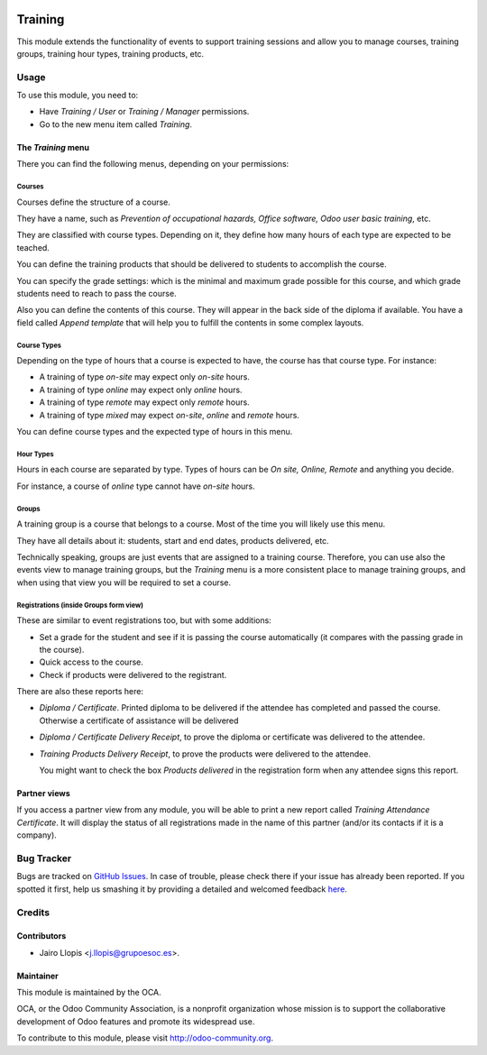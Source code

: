 .. image:: https://img.shields.io/badge/licence-AGPL--3-blue.svg
    :alt: License: AGPL-3

========
Training
========

This module extends the functionality of events to support training sessions
and allow you to manage courses, training groups, training hour types, training
products, etc.

Usage
=====

To use this module, you need to:

* Have *Training / User* or *Training / Manager* permissions.
* Go to the new menu item called *Training*.

The *Training* menu
-------------------

There you can find the following menus, depending on your permissions:

Courses
~~~~~~~

Courses define the structure of a course.

They have a name, such as *Prevention of occupational hazards, Office
software, Odoo user basic training*, etc.

They are classified with course types. Depending on it, they define how many
hours of each type are expected to be teached.

You can define the training products that should be delivered to students to
accomplish the course.

You can specify the grade settings: which is the minimal and maximum grade
possible for this course, and which grade students need to reach to pass the
course.

Also you can define the contents of this course. They will appear in the back
side of the diploma if available. You have a field called *Append template*
that will help you to fulfill the contents in some complex layouts.

Course Types
~~~~~~~~~~~~

Depending on the type of hours that a course is expected to have, the
course has that course type. For instance:

- A training of type *on-site* may expect only *on-site* hours.
- A training of type *online* may expect only *online* hours.
- A training of type *remote* may expect only *remote* hours.
- A training of type *mixed* may expect *on-site*, *online* and *remote* hours.

You can define course types and the expected type of hours in this menu.

Hour Types
~~~~~~~~~~

Hours in each course are separated by type. Types of hours can be *On
site, Online, Remote* and anything you decide.

For instance, a course of *online* type cannot have *on-site* hours.

Groups
~~~~~~

A training group is a course that belongs to a course. Most of the
time you will likely use this menu.

They have all details about it: students, start and end dates, products
delivered, etc.

Technically speaking, groups are just events that are assigned to a training
course. Therefore, you can use also the events view to manage training groups,
but the *Training* menu is a more consistent place to manage training groups,
and when using that view you will be required to set a course.

Registrations (inside Groups form view)
~~~~~~~~~~~~~~~~~~~~~~~~~~~~~~~~~~~~~~~

These are similar to event registrations too, but with some additions:

- Set a grade for the student and see if it is passing the course
  automatically (it compares with the passing grade in the course).
- Quick access to the course.
- Check if products were delivered to the registrant.

There are also these reports here:

- *Diploma / Certificate*. Printed diploma to be delivered if the attendee has
  completed and passed the course. Otherwise a certificate of assistance will
  be delivered
- *Diploma / Certificate Delivery Receipt*, to prove the diploma or
  certificate was delivered to the attendee.
- *Training Products Delivery Receipt*, to prove the products were
  delivered to the attendee.

  You might want to check the box *Products delivered* in the registration
  form when any attendee signs this report.

Partner views
-------------

If you access a partner view from any module, you will be able to print a new
report called *Training Attendance Certificate*. It will display the status of
all registrations made in the name of this partner (and/or its contacts if it
is a company).

.. image:: https://odoo-community.org/website/image/ir.attachment/5784_f2813bd/datas
   :alt: Try me on Runbot
   :target: https://runbot.odoo-community.org/runbot/199/8.0

Bug Tracker
===========

Bugs are tracked on `GitHub Issues <https://github.com/OCA/event/issues>`_. In
case of trouble, please check there if your issue has already been reported. If
you spotted it first, help us smashing it by providing a detailed and welcomed
feedback `here
<https://github.com/OCA/event/issues/new?body=module:%20training%0Aversion:%208.0%0A%0A**Steps%20to%20reproduce**%0A-%20...%0A%0A**Current%20behavior**%0A%0A**Expected%20behavior**>`_.

Credits
=======

Contributors
------------

* Jairo Llopis <j.llopis@grupoesoc.es>.

Maintainer
----------

.. image:: https://odoo-community.org/logo.png
   :alt: Odoo Community Association
   :target: https://odoo-community.org

This module is maintained by the OCA.

OCA, or the Odoo Community Association, is a nonprofit organization whose
mission is to support the collaborative development of Odoo features and
promote its widespread use.

To contribute to this module, please visit http://odoo-community.org.
